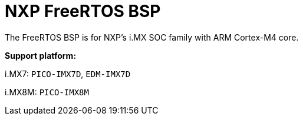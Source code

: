 = NXP FreeRTOS BSP

The FreeRTOS BSP is for NXP’s i.MX SOC family with ARM Cortex-M4 core.


*Support platform:* 

i.MX7: `PICO-IMX7D`, `EDM-IMX7D`

i.MX8M: `PICO-IMX8M`
